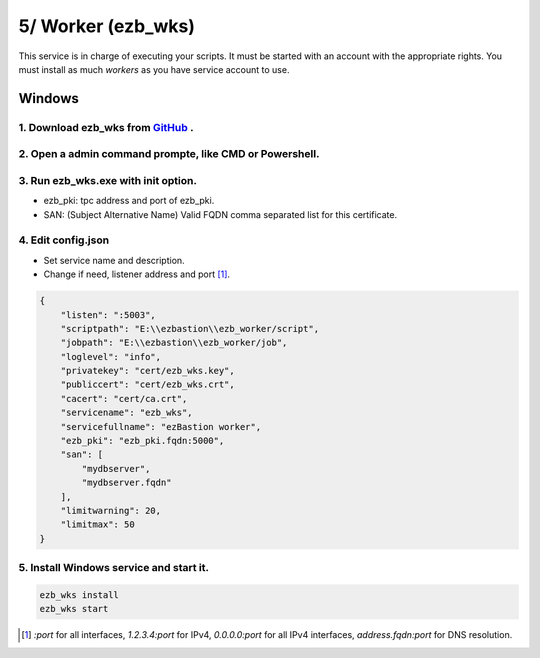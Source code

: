 5/ Worker (ezb_wks)
===================

This service is in charge of executing your scripts. It must be started with an account with the appropriate rights.
You must install as much *workers* as you have service account to use.

Windows
-------

1. Download ezb_wks from `GitHub <https://github.com/ezBastion/ezb_worker/releases/latest>`_ .
""""""""""""""""""""""""""""""""""""""""""""""""""""""""""""""""""""""""""""""""""""""""""

2. Open a admin command prompte, like CMD or Powershell.
""""""""""""""""""""""""""""""""""""""""""""""""""""""""

3. Run ezb_wks.exe with **init** option.
""""""""""""""""""""""""""""""""""""""""

- ezb_pki: tpc address and port of ezb_pki.
- SAN: (Subject Alternative Name) Valid FQDN comma separated list for this certificate. 

4. Edit config.json
"""""""""""""""""""
- Set service name and description.
- Change if need, listener address and port [1]_.

.. code-block:: json

    {
        "listen": ":5003",
        "scriptpath": "E:\\ezbastion\\ezb_worker/script",
        "jobpath": "E:\\ezbastion\\ezb_worker/job",
        "loglevel": "info",
        "privatekey": "cert/ezb_wks.key",
        "publiccert": "cert/ezb_wks.crt",
        "cacert": "cert/ca.crt",
        "servicename": "ezb_wks",
        "servicefullname": "ezBastion worker",
        "ezb_pki": "ezb_pki.fqdn:5000",
        "san": [
            "mydbserver",
            "mydbserver.fqdn"
        ],
        "limitwarning": 20,
        "limitmax": 50
    }


5. Install Windows service and start it.
""""""""""""""""""""""""""""""""""""""""
.. code-block:: powershell

    ezb_wks install
    ezb_wks start



.. [1] *:port* for all interfaces, *1.2.3.4:port* for IPv4, *0.0.0.0:port* for all IPv4 interfaces, *address.fqdn:port* for DNS resolution.
